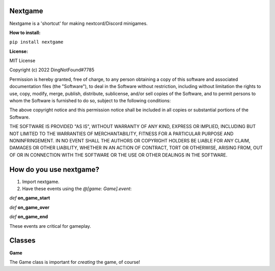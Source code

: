 Nextgame
=======================================

Nextgame is a 'shortcut' for making nextcord/Discord minigames.

**How to install:**

``pip install nextgame``

**License:**

MIT License

Copyright (c) 2022 DingNotFound#7785

Permission is hereby granted, free of charge, to any person obtaining a copy
of this software and associated documentation files (the "Software"), to deal
in the Software without restriction, including without limitation the rights
to use, copy, modify, merge, publish, distribute, sublicense, and/or sell
copies of the Software, and to permit persons to whom the Software is
furnished to do so, subject to the following conditions:

The above copyright notice and this permission notice shall be included in all
copies or substantial portions of the Software.

THE SOFTWARE IS PROVIDED "AS IS", WITHOUT WARRANTY OF ANY KIND, EXPRESS OR
IMPLIED, INCLUDING BUT NOT LIMITED TO THE WARRANTIES OF MERCHANTABILITY,
FITNESS FOR A PARTICULAR PURPOSE AND NONINFRINGEMENT. IN NO EVENT SHALL THE
AUTHORS OR COPYRIGHT HOLDERS BE LIABLE FOR ANY CLAIM, DAMAGES OR OTHER
LIABILITY, WHETHER IN AN ACTION OF CONTRACT, TORT OR OTHERWISE, ARISING FROM,
OUT OF OR IN CONNECTION WITH THE SOFTWARE OR THE USE OR OTHER DEALINGS IN THE
SOFTWARE.

How do you use nextgame?
=======================================
1. Import nextgame.

2. Have these events using the *@[game: Game].event*:

*def* **on_game_start**

*def* **on_game_over**

*def* **on_game_end**

These events are critical for gameplay.

**Classes**
=======================================
**Game**

The Game class is important for *creating* the game, of course!
